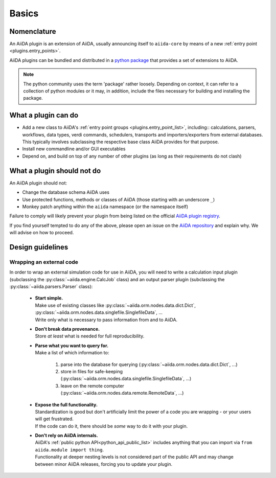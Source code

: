 .. _plugin_development:

Basics
======


Nomenclature
------------

An AiiDA plugin is an extension of AiiDA, usually announcing itself to ``aiida-core`` by means of a new :ref:`entry point <plugins.entry_points>`.

AiiDA plugins can be bundled and distributed in a `python package <packages>`_ that provides a set of extensions to AiiDA.

.. note::

  The python community uses the term 'package' rather loosely.
  Depending on context, it can refer to a collection of python modules or it may, in addition, include the files necessary for building and installing the package.

.. _packages: https://docs.python.org/2/tutorial/modules.html?highlight=package#packages


What a plugin can do
--------------------

* Add a new class to AiiDA's :ref:`entry point groups <plugins.entry_point_list>`, including:: calculations, parsers, workflows, data types, verdi commands, schedulers, transports and importers/exporters from external databases.
  This typically involves subclassing the respective base class AiiDA provides for that purpose.
* Install new commandline and/or GUI executables
* Depend on, and build on top of any number of other plugins (as long as their requirements do not clash)


.. _plugins.maynot:

What a plugin should not do
---------------------------

An AiiDA plugin should not:

* Change the database schema AiiDA uses
* Use protected functions, methods or classes of AiiDA (those starting with an underscore ``_``)
* Monkey patch anything within the ``aiida`` namespace (or the namespace itself)

Failure to comply will likely prevent your plugin from being listed on the official `AiiDA plugin registry <registry>`_.

If you find yourself tempted to do any of the above, please open an issue on the `AiiDA repository <core>`_ and explain why.
We will advise on how to proceed.


.. _core: https://github.com/aiidateam/aiida-core
.. _registry: https://github.com/aiidateam/aiida-registry


Design guidelines
------------------

Wrapping an external code
.........................

In order to wrap an external simulation code for use in AiiDA, you will need to write a calculation input plugin (subclassing the :py:class:`~aiida.engine.CalcJob` class) and an output parser plugin (subclassing the :py:class:`~aiida.parsers.Parser` class):

 * | **Start simple.**
   | Make use of existing classes like :py:class:`~aiida.orm.nodes.data.dict.Dict`, :py:class:`~aiida.orm.nodes.data.singlefile.SinglefileData`, ...
   | Write only what is necessary to pass information from and to AiiDA.
 * | **Don't break data provenance.**
   | Store *at least* what is needed for full reproducibility.
 * | **Parse what you want to query for.**
   | Make a list of which information to:

     #. parse into the database for querying (:py:class:`~aiida.orm.nodes.data.dict.Dict`, ...)
     #. store in files for safe-keeping (:py:class:`~aiida.orm.nodes.data.singlefile.SinglefileData`, ...)
     #. leave on the remote computer (:py:class:`~aiida.orm.nodes.data.remote.RemoteData`, ...)

 * | **Expose the full functionality.**
   | Standardization is good but don't artificially limit the power of a code you are wrapping - or your users will get frustrated.
   | If the code can do it, there should be *some* way to do it with your plugin.

 * | **Don't rely on AiiDA internals.**
   | AiiDA's :ref:`public python API<python_api_public_list>` includes anything that you can import via  ``from aiida.module import thing``.
   | Functionality at deeper nesting levels is not considered part of the public API and may change between minor AiiDA releases, forcing you to update your plugin.

